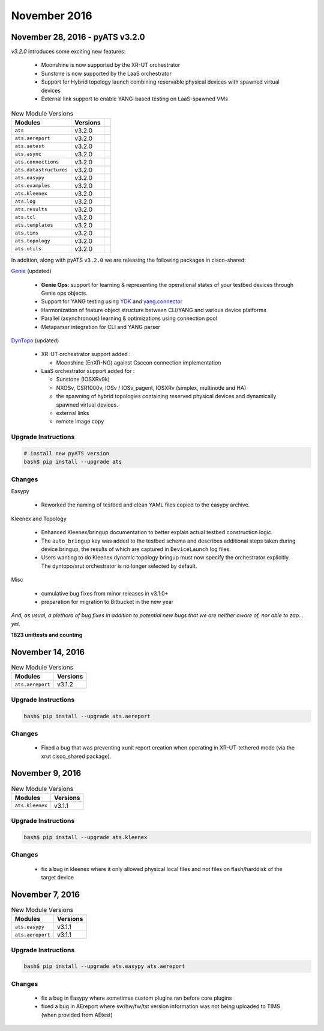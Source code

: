 November 2016
=============

November 28, 2016 - pyATS v3.2.0
--------------------------------

`v3.2.0` introduces some exciting new features:

    - Moonshine is now supported by the XR-UT orchestrator
    - Sunstone is now supported by the LaaS orchestrator
    - Support for Hybrid topology launch combining reservable physical devices
      with spawned virtual devices
    - External link support to enable YANG-based testing on LaaS-spawned VMs

.. csv-table:: New Module Versions
    :header: "Modules", "Versions"

    ``ats``, v3.2.0
    ``ats.aereport``, v3.2.0,
    ``ats.aetest``, v3.2.0,
    ``ats.async``, v3.2.0,
    ``ats.connections``, v3.2.0,
    ``ats.datastructures``, v3.2.0,
    ``ats.easypy``, v3.2.0,
    ``ats.examples``, v3.2.0,
    ``ats.kleenex``, v3.2.0,
    ``ats.log``, v3.2.0,
    ``ats.results``, v3.2.0,
    ``ats.tcl``, v3.2.0,
    ``ats.templates``, v3.2.0,
    ``ats.tims``, v3.2.0,
    ``ats.topology``, v3.2.0,
    ``ats.utils``, v3.2.0,

In addition, along with pyATS ``v3.2.0`` we are releasing the following
packages in cisco-shared:

Genie_ (updated)
    
    - **Genie Ops**: support for learning & representing the operational states 
      of your testbed devices through Genie ops objects.

    - Support for YANG testing using YDK_ and `yang.connector`_

    - Harmonization of feature object structure between CLI/YANG and various
      device platforms

    - Parallel (asynchronous) learning & optimizations using connection pool

    - Metaparser integration for CLI and YANG parser


.. _YDK: http://ydk.cisco.com/py/docs/
.. _yang.connector: http://wwwin-pyats.cisco.com/cisco-shared/yang/connector/html/
.. _Genie: http://wwwin-genie.cisco.com/

DynTopo_ (updated)

    - XR-UT orchestrator support added :

      - Moonshine (EnXR-NG) against Csccon connection implementation

    - LaaS orchestrator support added for :

      - Sunstone (IOSXRv9k)

      - NXOSv, CSR1000v, IOSv / IOSv_pagent,
        IOSXRv (simplex, multinode and HA)

      - the spawning of hybrid topologies containing
        reserved physical devices and dynamically spawned virtual devices.

      - external links

      - remote image copy

.. _DynTopo: http://wwwin-pyats.cisco.com/cisco-shared/dyntopo/html/


Upgrade Instructions
^^^^^^^^^^^^^^^^^^^^

.. code-block:: bash

    # install new pyATS version
    bash$ pip install --upgrade ats


Changes
^^^^^^^

Easypy

    - Reworked the naming of testbed and clean YAML files copied to
      the easypy archive.

Kleenex and Topology

    - Enhanced Kleenex/bringup documentation to better explain
      actual testbed construction logic.

    - The ``auto_bringup`` key was added to the testbed schema
      and describes additional steps taken during device bringup, the
      results of which are captured in ``DeviceLaunch`` log files.

    - Users wanting to do Kleenex dynamic topology bringup must now
      specify the orchestrator explicitly.
      The dyntopo/xrut orchestrator is no longer selected by default.

Misc
    
    - cumulative bug fixes from minor releases in v3.1.0+

    - preparation for migration to Bitbucket in the new year

*And, as usual, a plethora of bug fixes in addition to potential new bugs that
we are neither aware of, nor able to zap... yet.*

**1823 unittests and counting**



November 14, 2016
-----------------

.. csv-table:: New Module Versions
    :header: "Modules", "Versions"

    ``ats.aereport``, v3.1.2


Upgrade Instructions
^^^^^^^^^^^^^^^^^^^^

.. code-block:: bash

    bash$ pip install --upgrade ats.aereport


Changes
^^^^^^^

    - Fixed a bug that was preventing xunit report creation
      when operating in XR-UT-tethered mode
      (via the xrut cisco_shared package).



November 9, 2016
----------------

.. csv-table:: New Module Versions
    :header: "Modules", "Versions"

    ``ats.kleenex``, v3.1.1


Upgrade Instructions
^^^^^^^^^^^^^^^^^^^^

.. code-block:: bash

    bash$ pip install --upgrade ats.kleenex


Changes
^^^^^^^

    - fix a bug in kleenex where it only allowed physical local files and not
      files on flash/harddisk of the target device



November 7, 2016
----------------


.. csv-table:: New Module Versions
    :header: "Modules", "Versions"

    ``ats.easypy``, v3.1.1
    ``ats.aereport``, v3.1.1


Upgrade Instructions
^^^^^^^^^^^^^^^^^^^^

.. code-block:: bash

    bash$ pip install --upgrade ats.easypy ats.aereport


Changes
^^^^^^^

    - fix a bug in Easypy where sometimes custom plugins ran before core plugins
    - fixed a bug in AEreport where sw/hw/fw/tst version information was not
      being uploaded to TIMS (when provided from AEtest)

